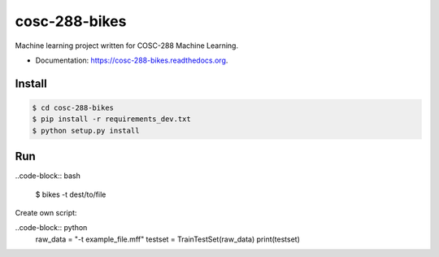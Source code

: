 ===============================
cosc-288-bikes
===============================

Machine learning  project written for COSC-288 Machine Learning. 

* Documentation: https://cosc-288-bikes.readthedocs.org.

Install
--------

.. code-block:: bash

    $ cd cosc-288-bikes
    $ pip install -r requirements_dev.txt 
    $ python setup.py install



Run
----

..code-block:: bash

    $ bikes -t dest/to/file


Create own script:

..code-block:: python
    raw_data = "-t example_file.mff"
    testset = TrainTestSet(raw_data)
    print(testset)
